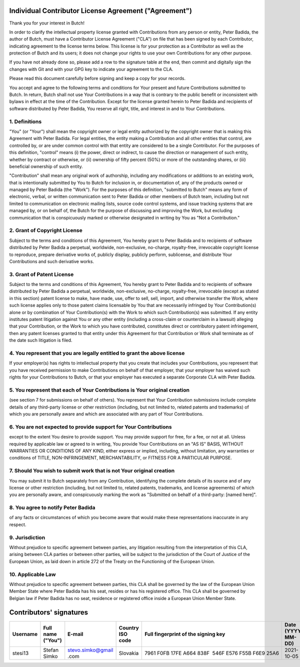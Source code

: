 .. -*- fill-column: 79; mode: rst; eval: (flyspell-mode) -*-

.. |author| replace:: Peter Badida
.. |project| replace:: Butch

======================================================
Individual Contributor License Agreement ("Agreement")
======================================================

Thank you for your interest in |project|!

In order to clarify the intellectual property license granted with
Contributions from any person or entity, |author|, the author of |project|, must
have a Contributor License Agreement ("CLA") on file that has been signed by
each Contributor, indicating agreement to the license terms below. This license
is for your protection as a Contributor as well as the protection of |project| and
its users; it does not change your rights to use your own Contributions for any
other purpose.

If you have not already done so, please add a row to the signature table at the
end, then commit and digitally sign the changes with Git and with your GPG key
to indicate your agreement to the CLA.

Please read this document carefully before signing and keep a copy for your
records.

You accept and agree to the following terms and conditions for Your present and
future Contributions submitted to |project|. In return, |project| shall not use Your
Contributions in a way that is contrary to the public benefit or inconsistent
with bylaws in effect at the time of the Contribution. Except for the license
granted herein to |author| and recipients of software distributed by |author|,
You reserve all right, title, and interest in and to Your Contributions.

--------------
1. Definitions
--------------

"You" (or "Your") shall mean the copyright owner or legal entity authorized by
the copyright owner that is making this Agreement with |author|. For legal
entities, the entity making a Contribution and all other entities that control,
are controlled by, or are under common control with that entity are considered
to be a single Contributor. For the purposes of this definition, "control"
means (i) the power, direct or indirect, to cause the direction or management
of such entity, whether by contract or otherwise, or (ii) ownership of fifty
percent (50%) or more of the outstanding shares, or (iii) beneficial ownership
of such entity.

"Contribution" shall mean any original work of authorship, including any
modifications or additions to an existing work, that is intentionally submitted
by You to |project| for inclusion in, or documentation of, any of the products
owned or managed by |author| (the "Work"). For the purposes of this definition,
"submitted to |project|" means any form of electronic, verbal, or written
communication sent to |author| or other members of |project| team, including but
not limited to communication on electronic mailing lists, source code control
systems, and issue tracking systems that are managed by, or on behalf of, the
|project| for the purpose of discussing and improving the Work, but excluding
communication that is conspicuously marked or otherwise designated in writing
by You as "Not a Contribution."

-----------------------------
2. Grant of Copyright License
-----------------------------

Subject to the terms and conditions of this Agreement, You hereby grant to
|author| and to recipients of software distributed by |author| a perpetual,
worldwide, non-exclusive, no-charge, royalty-free, irrevocable copyright
license to reproduce, prepare derivative works of, publicly display, publicly
perform, sublicense, and distribute Your Contributions and such derivative
works.

--------------------------
3. Grant of Patent License
--------------------------

Subject to the terms and conditions of this Agreement, You hereby grant to
|author| and to recipients of software distributed by |author| a perpetual,
worldwide, non-exclusive, no-charge, royalty-free, irrevocable (except as
stated in this section) patent license to make, have made, use, offer to sell,
sell, import, and otherwise transfer the Work, where such license applies only
to those patent claims licensable by You that are necessarily infringed by Your
Contribution(s) alone or by combination of Your Contribution(s) with the Work
to which such Contribution(s) was submitted. If any entity institutes patent
litigation against You or any other entity (including a cross-claim or
counterclaim in a lawsuit) alleging that your Contribution, or the Work to
which you have contributed, constitutes direct or contributory patent
infringement, then any patent licenses granted to that entity under this
Agreement for that Contribution or Work shall terminate as of the date such
litigation is filed.

-------------------------------------------------------------------------
4. You represent that you are legally entitled to grant the above license
-------------------------------------------------------------------------

If your employer(s) has rights to intellectual property that you create that
includes your Contributions, you represent that you have received permission to
make Contributions on behalf of that employer, that your employer has waived
such rights for your Contributions to |project|, or that your employer has
executed a separate Corporate CLA with |author|.

--------------------------------------------------------------------------
5. You represent that each of Your Contributions is Your original creation
--------------------------------------------------------------------------

(see section 7 for submissions on behalf of others). You represent that Your
Contribution submissions include complete details of any third-party license or
other restriction (including, but not limited to, related patents and
trademarks) of which you are personally aware and which are associated with any
part of Your Contributions.

-----------------------------------------------------------------
6. You are not expected to provide support for Your Contributions
-----------------------------------------------------------------

except to the extent You desire to provide support. You may provide support for
free, for a fee, or not at all. Unless required by applicable law or agreed to
in writing, You provide Your Contributions on an "AS IS" BASIS, WITHOUT
WARRANTIES OR CONDITIONS OF ANY KIND, either express or implied, including,
without limitation, any warranties or conditions of TITLE, NON-INFRINGEMENT,
MERCHANTABILITY, or FITNESS FOR A PARTICULAR PURPOSE.

--------------------------------------------------------------------
7. Should You wish to submit work that is not Your original creation
--------------------------------------------------------------------

You may submit it to |project| separately from any Contribution, identifying
the complete details of its source and of any license or other restriction
(including, but not limited to, related patents, trademarks, and license
agreements) of which you are personally aware, and conspicuously marking the
work as "Submitted on behalf of a third-party: [named here]".

-------------------------------
8. You agree to notify |author|
-------------------------------

of any facts or circumstances of which you become aware that would make these
representations inaccurate in any respect.

---------------
9. Jurisdiction
---------------

Without prejudice to specific agreement between parties, any litigation
resulting from the interpretation of this CLA, arising between CLA parties or
between other parties, will be subject to the jurisdiction of the Court of
Justice of the European Union, as laid down in article 272 of the Treaty on the
Functioning of the European Union.

------------------
10. Applicable Law
------------------

Without prejudice to specific agreement between parties, this CLA shall be
governed by the law of the European Union Member State where |author| has his
seat, resides or has his registered office. This CLA shall be governed by
Belgian law if |author| has no seat, residence or registered office inside
a European Union Member State.

========================
Contributors' signatures
========================

======== ================= ================= ================ =================================================== =================
Username Full name ("You") E-mail            Country ISO code Full fingerprint of the signing key                 Date (YYYY-MM-DD)
======== ================= ================= ================ =================================================== =================
stesi13  Stefan Simko      stevo.simko@gmail Slovakia         7961 F0FB 17FE A664 838F  546F E576 F55B F6E9 25A6  2021-10-05
                           .com
======== ================= ================= ================ =================================================== =================
